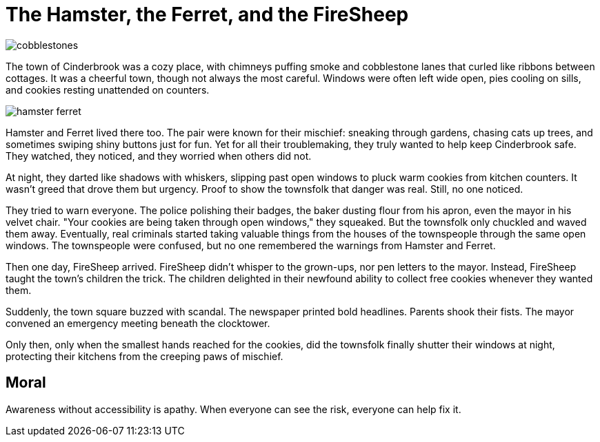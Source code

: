 = The Hamster, the Ferret, and the FireSheep

[.page.hero-page]
image::cobblestones.png[role=fullbleed]

[.hero-caption]
The town of Cinderbrook was a cozy place, with chimneys puffing smoke and cobblestone lanes that curled like ribbons between cottages. It was a cheerful town, though not always the most careful. Windows were often left wide open, pies cooling on sills, and cookies resting unattended on counters.

<<<

[.page]
image::hamster-ferret.png[role=fullbleed]

<<<

Hamster and Ferret lived there too. The pair were known for their mischief: sneaking through gardens, chasing cats up trees, and sometimes swiping shiny buttons just for fun. Yet for all their troublemaking, they truly wanted to help keep Cinderbrook safe. They watched, they noticed, and they worried when others did not.

At night, they darted like shadows with whiskers, slipping past open windows to pluck warm cookies from kitchen counters. It wasn’t greed that drove them but urgency. Proof to show the townsfolk that danger was real. Still, no one noticed.

They tried to warn everyone. The police polishing their badges, the baker dusting flour from his apron, even the mayor in his velvet chair. "Your cookies are being taken through open windows," they squeaked. But the townsfolk only chuckled and waved them away. Eventually, real criminals started taking valuable things from the houses of the townspeople through the same open windows. The townspeople were confused, but no one remembered the warnings from Hamster and Ferret.

Then one day, FireSheep arrived. FireSheep didn’t whisper to the grown-ups, nor pen letters to the mayor. Instead, FireSheep taught the town's children the trick. The children delighted in their newfound ability to collect free cookies whenever they wanted them.

Suddenly, the town square buzzed with scandal. The newspaper printed bold headlines. Parents shook their fists. The mayor convened an emergency meeting beneath the clocktower.

Only then, only when the smallest hands reached for the cookies, did the townsfolk finally shutter their windows at night, protecting their kitchens from the creeping paws of mischief.

== Moral

Awareness without accessibility is apathy. When everyone can see the risk, everyone can help fix it.
